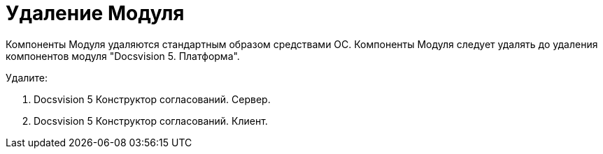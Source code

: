 = Удаление Модуля

Компоненты Модуля удаляются стандартным образом средствами ОС. Компоненты Модуля следует удалять до удаления компонентов модуля "Docsvision 5. Платформа".

Удалите:

. Docsvision 5 Конструктор согласований. Сервер.
. Docsvision 5 Конструктор согласований. Клиент.

